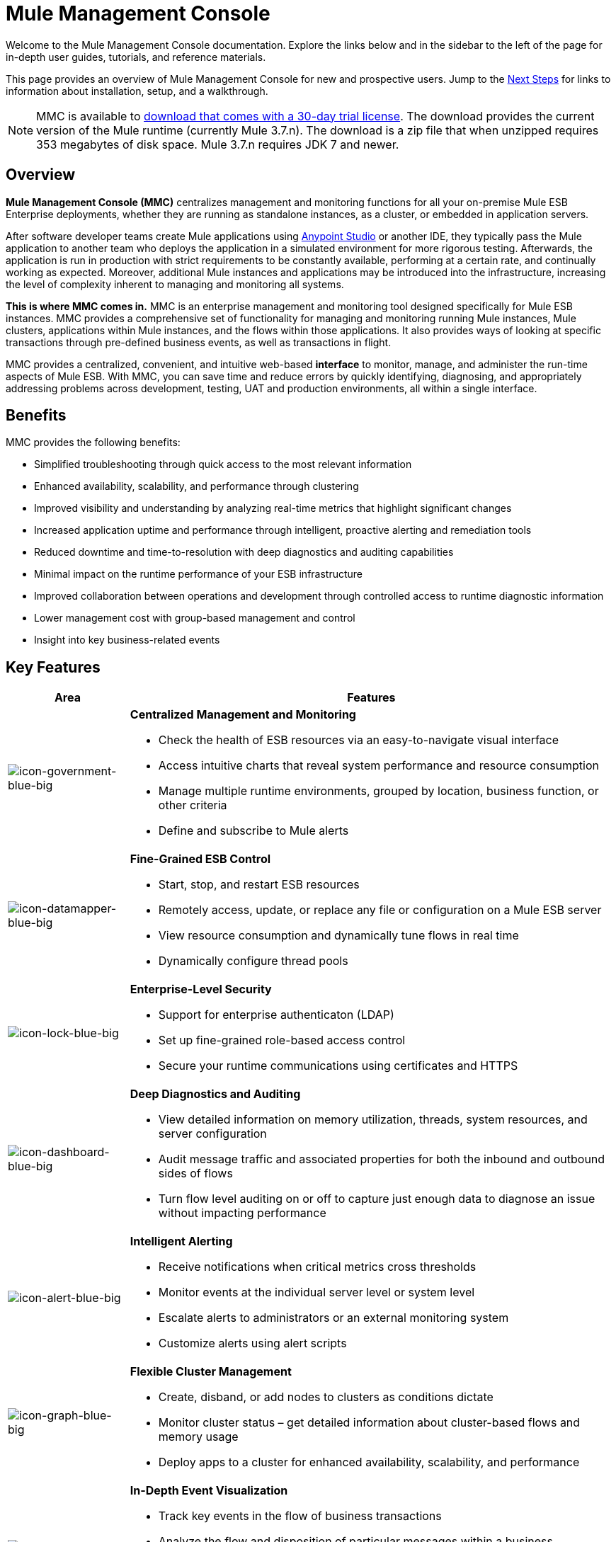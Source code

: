 = Mule Management Console
:keywords: mmc, 3.7

Welcome to the Mule Management Console documentation. Explore the links below and in the sidebar to the left of the page for in-depth user guides, tutorials, and reference materials.

This page provides an overview of Mule Management Console for new and prospective users. Jump to the <<Next Steps>> for links to information about installation, setup, and a walkthrough.

NOTE: MMC is available to link:https://www.mulesoft.com/dl/mmc[download that comes with a 30-day trial license]. The download provides the current version of the Mule runtime (currently Mule 3.7.n). The download is a zip file that when unzipped requires 353 megabytes of disk space. Mule 3.7.n requires JDK 7 and newer.

== Overview

*Mule Management Console (MMC)* centralizes management and monitoring functions for all your on-premise Mule ESB Enterprise deployments, whether they are running as standalone instances, as a cluster, or embedded in application servers. 

After software developer teams create Mule applications using link:/anypoint-studio/v/5/index[Anypoint Studio] or another IDE, they typically pass the Mule application to another team who deploys the application in a simulated environment for more rigorous testing. Afterwards, the application is run in production with strict requirements to be constantly available, performing at a certain rate, and continually working as expected. Moreover, additional Mule instances and applications may be introduced into the infrastructure, increasing the level of complexity inherent to managing and monitoring all systems.

*This is where MMC comes in.* MMC is an enterprise management and monitoring tool designed specifically for Mule ESB instances. MMC provides a comprehensive set of functionality for managing and monitoring running Mule instances, Mule clusters, applications within Mule instances, and the flows within those applications. It also provides ways of looking at specific transactions through pre-defined business events, as well as transactions in flight.

MMC provides a centralized, convenient, and intuitive web-based *interface* to monitor, manage, and administer the run-time aspects of Mule ESB. With MMC, you can save time and reduce errors by quickly identifying, diagnosing, and appropriately addressing problems across development, testing, UAT and production environments, all within a single interface.

== Benefits

MMC provides the following benefits:

* Simplified troubleshooting through quick access to the most relevant information
* Enhanced availability, scalability, and performance through clustering
* Improved visibility and understanding by analyzing real-time metrics that highlight significant changes
* Increased application uptime and performance through intelligent, proactive alerting and remediation tools
* Reduced downtime and time-to-resolution with deep diagnostics and auditing capabilities
* Minimal impact on the runtime performance of your ESB infrastructure
* Improved collaboration between operations and development through controlled access to runtime diagnostic information
* Lower management cost with group-based management and control
* Insight into key business-related events

== Key Features

[%header,cols="20a,80a"]
|===
|Area|Features
|image:icon-government-blue-big.png[icon-government-blue-big]
|*Centralized Management and Monitoring*

*  Check the health of ESB resources via an easy-to-navigate visual interface
* Access intuitive charts that reveal system performance and resource consumption
* Manage multiple runtime environments, grouped by location, business function, or other criteria
* Define and subscribe to Mule alerts

|image:icon-datamapper-blue-big.png[icon-datamapper-blue-big]
|*Fine-Grained ESB Control*

* Start, stop, and restart ESB resources
* Remotely access, update, or replace any file or configuration on a Mule ESB server
* View resource consumption and dynamically tune flows in real time
* Dynamically configure thread pools

|image:icon-lock-blue-big.png[icon-lock-blue-big]
|*Enterprise-Level Security*

* Support for enterprise authenticaton (LDAP)
* Set up fine-grained role-based access control
* Secure your runtime communications using certificates and HTTPS

|image:icon-dashboard-blue-big.png[icon-dashboard-blue-big]
|*Deep Diagnostics and Auditing*

* View detailed information on memory utilization, threads, system resources, and server configuration
* Audit message traffic and associated properties for both the inbound and outbound sides of flows
* Turn flow level auditing on or off to capture just enough data to diagnose an issue without impacting performance

|image:icon-alert-blue-big.png[icon-alert-blue-big]
|*Intelligent Alerting*

*  Receive notifications when critical metrics cross thresholds
* Monitor events at the individual server level or system level
* Escalate alerts to administrators or an external monitoring system
* Customize alerts using alert scripts

|image:icon-graph-blue-big.png[icon-graph-blue-big]
|*Flexible Cluster Management*

*  Create, disband, or add nodes to clusters as conditions dictate
* Monitor cluster status – get detailed information about cluster-based flows and memory usage
* Deploy apps to a cluster for enhanced availability, scalability, and performance

|image:icon-stopwatch-blue-big.png[icon-stopwatch-blue-big]
|*In-Depth Event Visualization*

* Track key events in the flow of business transactions
* Analyze the flow and disposition of particular messages within a business transaction
* Drill into event data to identify failure points or bottlenecks
* Test flows for compliance with business procedures and standards
|===

== Requirements

First you must download MMC from the Support Portal.

To successfully run MMC in production, you need:

* A link:/mule-user-guide/v/3.7/downloading-and-starting-mule-esb[Mule ESB Enterprise] instance with a valid link:/mule-user-guide/v/3.7/installing-an-enterprise-license[enterprise license]
* The MMC console application file (mmc.war) deployed in a link:/mule-user-guide/v/3.7/hardware-and-software-requirements[supported web application server]
* The MMC agent .jar file, which is bundled with the Mule ESB Enterprise instance in versions 3.7.0 and newer. Previous versions of Mule ESB require the agent to be installed separately.

Finally, here are a few important notes to keep in mind before deploying MMC:

* MMC is compatible only with Mule ESB Enterprise
* MMC is backward compatible with previous versions of Mule ESB

== Next Steps

* link:/mule-management-console/v/3.7/installing-mmc[Install MMC]
* link:/mule-management-console/v/3.7/orientation-to-the-console[Orient] yourself to the console
* Get familiar with basic operations using the link:/mule-management-console/v/3.7/mmc-walkthrough[MMC Walkthrough]

== See Also

* link:/mule-management-console/v/3.7/setting-up-mmc[Set up your MMC instance] to work with other components in your enterprise
* Learn about the link:/mule-management-console/v/3.7/architecture-of-the-mule-management-console[technical architecture of MMC]
* https://support.mulesoft.com[Contact MuleSoft Support]
